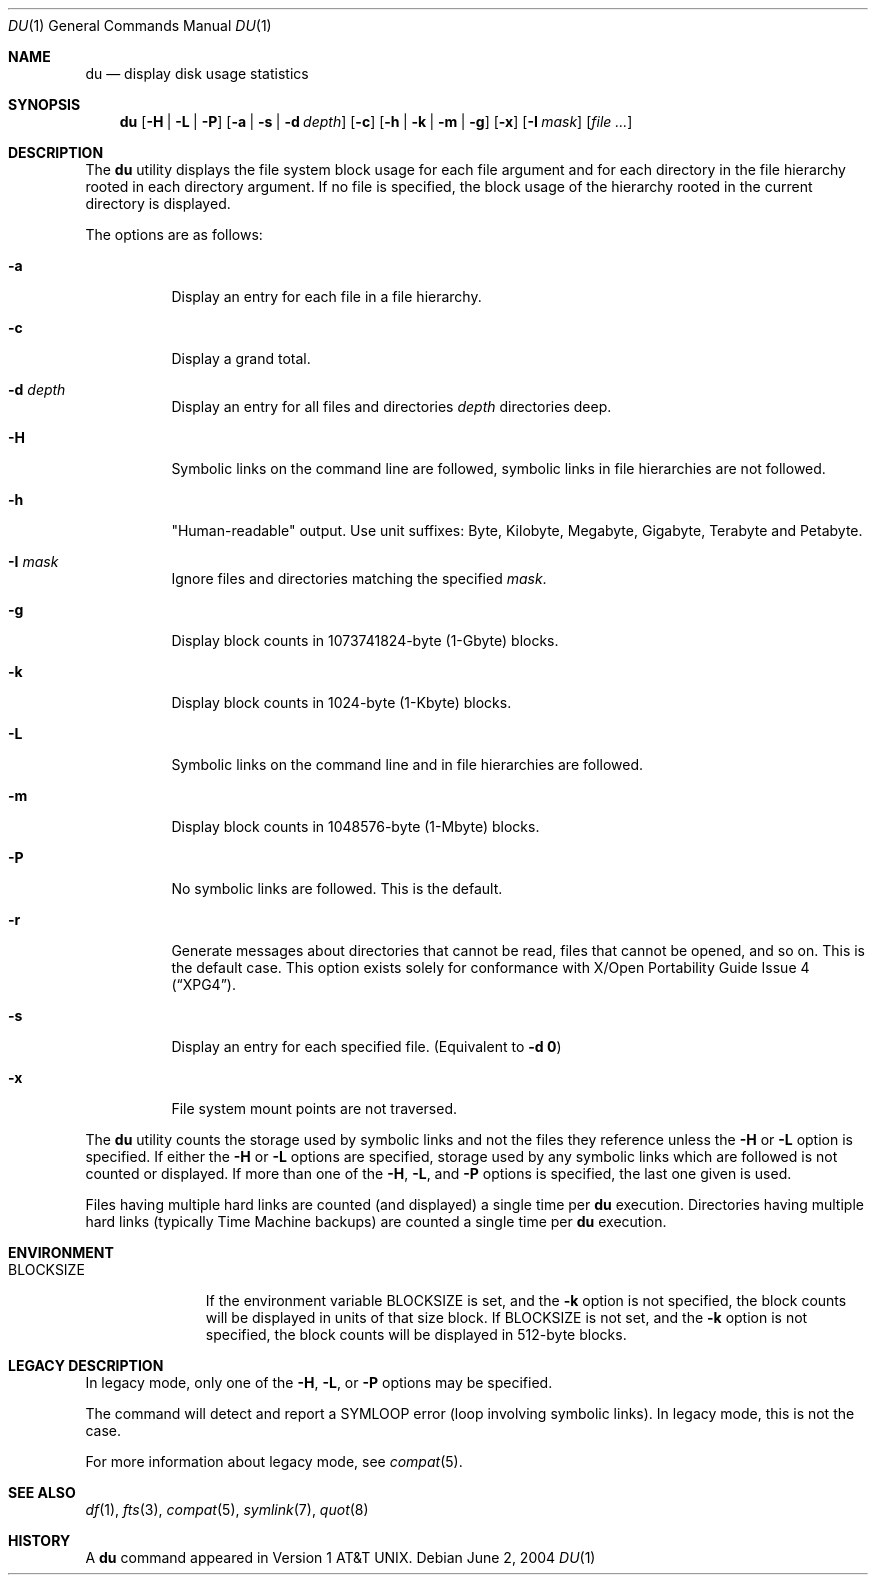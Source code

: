.\" Copyright (c) 1990, 1993
.\"	The Regents of the University of California.  All rights reserved.
.\"
.\" Redistribution and use in source and binary forms, with or without
.\" modification, are permitted provided that the following conditions
.\" are met:
.\" 1. Redistributions of source code must retain the above copyright
.\"    notice, this list of conditions and the following disclaimer.
.\" 2. Redistributions in binary form must reproduce the above copyright
.\"    notice, this list of conditions and the following disclaimer in the
.\"    documentation and/or other materials provided with the distribution.
.\" 3. All advertising materials mentioning features or use of this software
.\"    must display the following acknowledgement:
.\"	This product includes software developed by the University of
.\"	California, Berkeley and its contributors.
.\" 4. Neither the name of the University nor the names of its contributors
.\"    may be used to endorse or promote products derived from this software
.\"    without specific prior written permission.
.\"
.\" THIS SOFTWARE IS PROVIDED BY THE REGENTS AND CONTRIBUTORS ``AS IS'' AND
.\" ANY EXPRESS OR IMPLIED WARRANTIES, INCLUDING, BUT NOT LIMITED TO, THE
.\" IMPLIED WARRANTIES OF MERCHANTABILITY AND FITNESS FOR A PARTICULAR PURPOSE
.\" ARE DISCLAIMED.  IN NO EVENT SHALL THE REGENTS OR CONTRIBUTORS BE LIABLE
.\" FOR ANY DIRECT, INDIRECT, INCIDENTAL, SPECIAL, EXEMPLARY, OR CONSEQUENTIAL
.\" DAMAGES (INCLUDING, BUT NOT LIMITED TO, PROCUREMENT OF SUBSTITUTE GOODS
.\" OR SERVICES; LOSS OF USE, DATA, OR PROFITS; OR BUSINESS INTERRUPTION)
.\" HOWEVER CAUSED AND ON ANY THEORY OF LIABILITY, WHETHER IN CONTRACT, STRICT
.\" LIABILITY, OR TORT (INCLUDING NEGLIGENCE OR OTHERWISE) ARISING IN ANY WAY
.\" OUT OF THE USE OF THIS SOFTWARE, EVEN IF ADVISED OF THE POSSIBILITY OF
.\" SUCH DAMAGE.
.\"
.\"	@(#)du.1	8.2 (Berkeley) 4/1/94
.\" $FreeBSD: src/usr.bin/du/du.1,v 1.30 2005/05/21 09:55:05 ru Exp $
.\"
.Dd June 2, 2004
.Dt DU 1
.Os
.Sh NAME
.Nm du
.Nd display disk usage statistics
.Sh SYNOPSIS
.Nm du
.Op Fl H | L | P
.Op Fl a | s | d Ar depth
.Op Fl c
.Op Fl h | k | m | g
.Op Fl x
.Op Fl I Ar mask
.Op Ar
.Sh DESCRIPTION
The
.Nm du
utility displays the file system block usage for each file argument
and for each directory in the file hierarchy rooted in each directory
argument.
If no file is specified, the block usage of the hierarchy rooted in
the current directory is displayed.
.Pp
The options are as follows:
.Bl -tag -width indent
.It Fl a
Display an entry for each file in a file hierarchy.
.It Fl c
Display a grand total.
.It Fl d Ar depth
Display an entry for all files and directories
.Ar depth
directories deep.
.It Fl H
Symbolic links on the command line are followed, symbolic links in file
hierarchies are not followed.
.It Fl h
"Human-readable" output.
Use unit suffixes: Byte, Kilobyte, Megabyte,
Gigabyte, Terabyte and Petabyte.
.It Fl I Ar mask
Ignore files and directories matching the specified
.Ar mask .
.It Fl g
Display block counts in 1073741824-byte (1-Gbyte) blocks.
.It Fl k
Display block counts in 1024-byte (1-Kbyte) blocks.
.It Fl L
Symbolic links on the command line and in file hierarchies are followed.
.It Fl m
Display block counts in 1048576-byte (1-Mbyte) blocks.
.It Fl P
No symbolic links are followed.
This is the default.
.It Fl r
Generate messages about directories that cannot be read, files
that cannot be opened, and so on.
This is the default case.
This option exists solely for conformance with
.St -xpg4 .
.It Fl s
Display an entry for each specified file.
(Equivalent to
.Fl d Li 0 )
.It Fl x
File system mount points are not traversed.
.El
.Pp
The
.Nm du
utility counts the storage used by symbolic links and not the files they
reference unless the
.Fl H
or
.Fl L
option is specified.
If either the
.Fl H
or
.Fl L
options are specified, storage used by any symbolic links which are
followed is not counted or displayed.
If more than one of the
.Fl H ,
.Fl L ,
and
.Fl P
options is specified, the last one given is used.
.Pp
Files having multiple hard links are counted (and displayed) a single
time per
.Nm du
execution.
Directories having multiple hard links (typically Time Machine backups) are
counted a single time per
.Nm du
execution.
.Sh ENVIRONMENT
.Bl -tag -width BLOCKSIZE
.It Ev BLOCKSIZE
If the environment variable
.Ev BLOCKSIZE
is set, and the
.Fl k
option is not specified, the block counts will be displayed in units of that
size block.
If
.Ev BLOCKSIZE
is not set, and the
.Fl k
option is not specified, the block counts will be displayed in 512-byte blocks.
.El
.Sh LEGACY DESCRIPTION
In legacy mode, only one of the
.Fl H ,
.Fl L ,
or
.Fl P
options may be specified.
.Pp
The command will detect and report a SYMLOOP error
(loop involving symbolic links).
In legacy mode, this is not the case.
.Pp
For more information about legacy mode, see
.Xr compat 5 .
.Sh SEE ALSO
.Xr df 1 ,
.Xr fts 3 ,
.Xr compat 5 ,
.Xr symlink 7 ,
.Xr quot 8
.Sh HISTORY
A
.Nm du
command appeared in
.At v1 .
